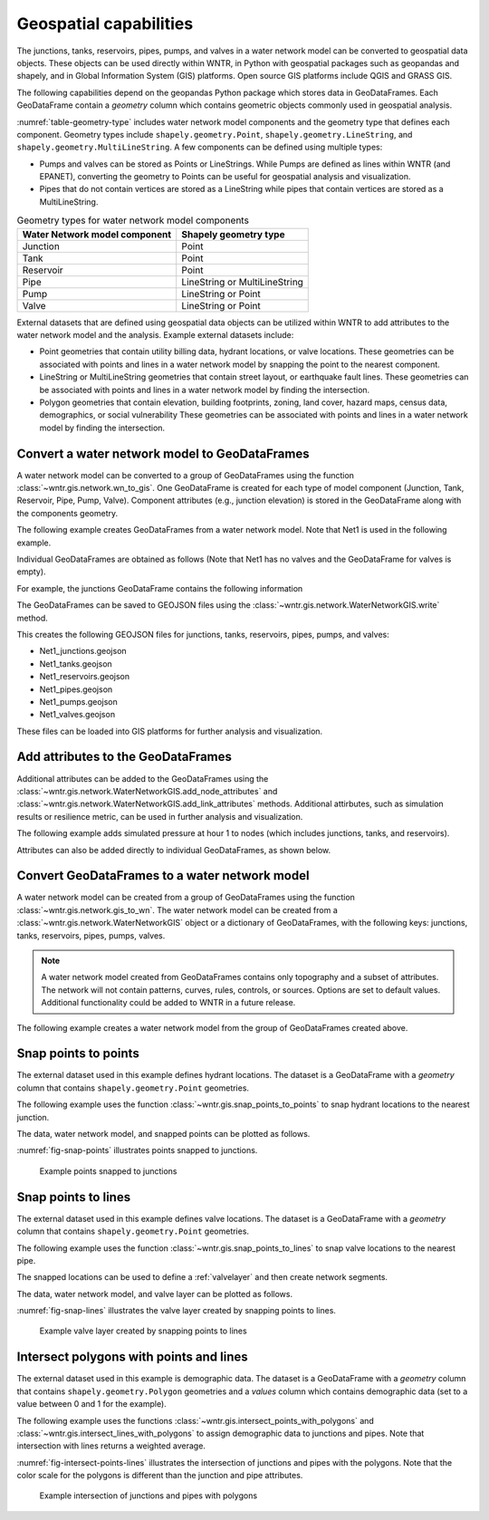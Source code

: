 .. raw:: latex

    \clearpage

.. doctest::
    :hide:

    >>> import wntr
    >>> import numpy as np
    >>> import pandas as pd
    >>> import geopandas as gpd
    >>> import shapely
    >>> from scipy.spatial import Voronoi, voronoi_plot_2d
    >>> import matplotlib.pylab as plt
    >>> try:
    ...    wn = wntr.network.model.WaterNetworkModel('../examples/networks/Net1.inp')
    ... except:
    ...    wn = wntr.network.model.WaterNetworkModel('examples/networks/Net1.inp')


Geospatial capabilities
======================================

The junctions, tanks, reservoirs, pipes, pumps, and valves in a water network model can be converted to 
geospatial data objects. These objects can be used 
directly within WNTR, 
in Python with geospatial packages such as geopandas and shapely, and 
in Global Information System (GIS) platforms.
Open source GIS platforms include QGIS and GRASS GIS.

The following capabilities depend on the geopandas Python package
which stores data in GeoDataFrames.  
Each GeoDataFrame contain a `geometry` column which contains 
geometric objects commonly used in geospatial analysis.

:numref:`table-geometry-type` includes water network model components and the 
geometry type that defines each component.  
Geometry types include 
``shapely.geometry.Point``, ``shapely.geometry.LineString``, and ``shapely.geometry.MultiLineString``.
A few components can be defined using multiple types:

* Pumps and valves can be stored as Points or LineStrings. While Pumps are defined as 
  lines within WNTR (and EPANET), converting the geometry to Points can be useful for geospatial analysis and visualization.
* Pipes that do not contain vertices are stored as a LineString while pipes that contain 
  vertices are stored as a MultiLineString.

.. _table-geometry-type:
.. table:: Geometry types for water network model components
   
   ==============================  ===============================
   Water Network model component   Shapely geometry type
   ==============================  ===============================
   Junction                        Point
   Tank                            Point
   Reservoir                       Point
   Pipe                            LineString or MultiLineString 
   Pump                            LineString or Point
   Valve                           LineString or Point
   ==============================  ===============================

External datasets that are defined using geospatial data objects can be utilized within 
WNTR to add attributes to the water network model and the analysis.  Example external datasets include:

* Point geometries that contain utility billing data, hydrant locations, or valve locations. 
  These geometries can be associated with points and lines in a water network model by snapping the point to the nearest component.
* LineString or MultiLineString geometries that contain street layout, or earthquake fault lines.
  These geometries can be associated with points and lines in a water network model by finding the intersection.
* Polygon geometries that contain elevation, building footprints, zoning, land cover, hazard maps, census data, demographics, or social vulnerability
  These geometries can be associated with points and lines in a water network model by finding the intersection.

Convert a water network model to GeoDataFrames
----------------------------------------------

A water network model can be converted to a group of GeoDataFrames using the function
:class:`~wntr.gis.network.wn_to_gis`.
One GeoDataFrame is created for each type of model component (Junction, Tank, Reservoir, Pipe, Pump, Valve).
Component attributes (e.g., junction elevation) is stored in the GeoDataFrame along with the 
components geometry.

The following example creates GeoDataFrames from a water network model.  Note that Net1 is used in the following example.

.. doctest::

    >>> import wntr # doctest: +SKIP
	
    >>> wn = wntr.network.WaterNetworkModel('networks/Net1.inp') # doctest: +SKIP
    >>> wn_gis = wntr.gis.wn_to_gis(wn)
	
Individual GeoDataFrames are obtained as follows (Note that Net1 has no valves and the GeoDataFrame for valves is empty).

.. doctest::

    >>> wn_gis.junctions # doctest: +SKIP
    >>> wn_gis.tanks # doctest: +SKIP
    >>> wn_gis.reservoirs # doctest: +SKIP
    >>> wn_gis.pipes # doctest: +SKIP
    >>> wn_gis.pumps # doctest: +SKIP
    >>> wn_gis.valves # doctest: +SKIP
	
For example, the junctions GeoDataFrame contains the following information

.. doctest::

    >>> print(wn_gis.junctions.head()) # doctest: +SKIP
              type  elevation  ... base_demand                   geometry
    name                       ...                                       
    10    Junction    216.408  ...    0.000000  POINT (20.00000 70.00000)
    11    Junction    216.408  ...    0.009464  POINT (30.00000 70.00000)
    12    Junction    213.360  ...    0.009464  POINT (50.00000 70.00000)
    13    Junction    211.836  ...    0.006309  POINT (70.00000 70.00000)
    21    Junction    213.360  ...    0.009464  POINT (30.00000 40.00000)

The GeoDataFrames can be saved to GEOJSON files using the :class:`~wntr.gis.network.WaterNetworkGIS.write` method.

.. doctest::

    >>> wn_gis.write('Net1')
	
This creates the following GEOJSON files for junctions, tanks, reservoirs, pipes, pumps, and valves:

* Net1_junctions.geojson
* Net1_tanks.geojson
* Net1_reservoirs.geojson
* Net1_pipes.geojson
* Net1_pumps.geojson
* Net1_valves.geojson

These files can be loaded into GIS platforms for further analysis and visualization.


Add attributes to the GeoDataFrames
----------------------------------------

Additional attributes can be added to the GeoDataFrames using the 
:class:`~wntr.gis.network.WaterNetworkGIS.add_node_attributes` and 
:class:`~wntr.gis.network.WaterNetworkGIS.add_link_attributes` methods.
Additional attirbutes, such as simulation results or resilience metric, can be used in further analysis and visualization.

The following example adds simulated pressure at hour 1 to nodes (which includes junctions, tanks, and reservoirs).

.. doctest::

    >>> sim = wntr.sim.EpanetSimulator(wn)
    >>> results = sim.run_sim()
    >>> wn_gis.add_node_attributes(results.node['pressure'].loc[3600,:], 'Pressure_1hr')
	
Attributes can also be added directly to individual GeoDataFrames, as shown below.

.. doctest::

    >>> wn_gis.junctions['new attribute'] = 10
	
Convert GeoDataFrames to a water network model
----------------------------------------------

A water network model can be created from a group of GeoDataFrames using the function
:class:`~wntr.gis.network.gis_to_wn`. The water network model can be created from 
a :class:`~wntr.gis.network.WaterNetworkGIS` object or a dictionary of GeoDataFrames, with the following keys:
junctions, tanks, reservoirs, pipes, pumps, valves.

.. note:: 
   A water network model created from GeoDataFrames contains only topography and 
   a subset of attributes.  The network will not contain patterns, curves, rules, controls, 
   or sources.  Options are set to default values. 
   Additional functionality could be added to WNTR in a future release.

The following example creates a water network model from the group of GeoDataFrames created above.

.. doctest::

    >>> wn2 = wntr.gis.gis_to_wn(wn_gis)


Snap points to points
---------------------

The external dataset used in this example defines hydrant locations.  
The dataset is a GeoDataFrame with a `geometry` column that contains ``shapely.geometry.Point`` geometries.

.. doctest::
    :hide:
	
    >>> points = [(48.2,37.2), (70.8,69.3), (51.2, 71.1), (54.5, 40.5), (32.1, 67.6), (51.7, 87.3)]
    >>> point_data = []
    >>> for i, pts in enumerate(points):
    ...     geometry = shapely.geometry.Point(pts)
    ...     point_data.append({'geometry': geometry})            
    >>> points = gpd.GeoDataFrame(pd.DataFrame(point_data), crs=None)
    >>> hydrant_locations = points.iloc[[0,1,2],:]
    >>> valve_locations = points.iloc[[3,4,5],:]
    >>> valve_locations.reset_index(inplace=True, drop=True)

.. doctest::

    >>> print(hydrant_locations)
                        geometry
    0  POINT (48.20000 37.20000)
    1  POINT (70.80000 69.30000)
    2  POINT (51.20000 71.10000)

The following example uses the function :class:`~wntr.gis.snap_points_to_points` to snap hydrant locations to the nearest junction.
	
.. doctest::

    >>> snapped_junction = wntr.gis.snap_points_to_points(hydrant_locations, wn_gis.junctions, tolerance=5.0)
    >>> print(snapped_junction)
      node  snap_distance                   geometry
    0   22       3.328663  POINT (50.00000 40.00000)
    1   13       1.063015  POINT (70.00000 70.00000)
    2   12       1.627882  POINT (50.00000 70.00000)

The data, water network model, and snapped points can be plotted as follows.

.. doctest::

    >>> ax = hydrant_locations.plot()
    >>> ax = wntr.graphics.plot_network(wn, node_attribute=snapped_junction['node'].to_list(), ax=ax)

.. doctest::
    :hide:
    
    >>> plt.tight_layout()
    >>> plt.savefig('snap_points.png', dpi=300)

:numref:`fig-snap-points` illustrates points snapped to junctions.

.. _fig-snap-points:
.. figure:: figures/snap_points.png
   :width: 800
   :alt: napped points to points

   Example points snapped to junctions
   
Snap points to lines
---------------------

The external dataset used in this example defines valve locations.  
The dataset is a GeoDataFrame with a `geometry` column that contains ``shapely.geometry.Point`` geometries.

.. doctest::

    >>> print(valve_locations)
                        geometry
    0  POINT (54.50000 40.50000)
    1  POINT (32.10000 67.60000)
    2  POINT (51.70000 87.30000)
	
The following example uses the function :class:`~wntr.gis.snap_points_to_lines` to snap valve locations to the nearest pipe.

.. doctest::

    >>> snapped_pipe = wntr.gis.snap_points_to_lines(valve_locations, wn_gis.pipes, tolerance=5.0)
    >>> print(snapped_pipe)
      link node  snap_distance  distance_along_line                   geometry
    0   22   22            0.5                0.225  POINT (54.50000 40.00000)
    1  111   11            2.1                0.080  POINT (30.00000 67.60000)
    2  110    2            1.7                0.135  POINT (50.00000 87.30000)
	
The snapped locations can be used to define a :ref:`valvelayer` and then create network segments.

.. doctest::

    >>> valve_layer = snapped_pipe[['link', 'node']]
    >>> G = wn.get_graph()
    >>> node_segments, link_segments, segment_size = wntr.metrics.valve_segments(G, valve_layer)

The data, water network model, and valve layer can be plotted as follows.

.. doctest::

    >>> ax = valve_locations.plot()
    >>> ax = wntr.graphics.plot_valve_layer(wn, valve_layer, add_colorbar=False, ax=ax)

.. doctest::
    :hide:
    
    >>> plt.tight_layout()
    >>> plt.savefig('snap_lines.png', dpi=300)

:numref:`fig-snap-lines` illustrates the valve layer created by snapping points to lines.

.. _fig-snap-lines:
.. figure:: figures/snap_lines.png
   :width: 600
   :alt: Snapped points to lines

   Example valve layer created by snapping points to lines

Intersect polygons with points and lines
----------------------------------------

The external dataset used in this example is demographic data.
The dataset is a GeoDataFrame with a `geometry` column that contains ``shapely.geometry.Polygon`` geometries and a 
`values` column which contains demographic data (set to a value between 0 and 1 for the example).

.. doctest::
    :hide:
	
    >>> coords = wn.query_node_attribute('coordinates')
    >>> coord_vals = pd.DataFrame.from_records(coords.values, columns=['x', 'y'])
    >>> wn_hull = shapely.geometry.MultiPoint(coords.values).convex_hull
    >>> wn_hull = wn_hull.buffer(10)
	
    >>> points = np.random.random((10, 2))*100
    >>> corners = np.array([[0,0],[0,100],[100,100],[100,0]])
    >>> points = np.append(points, corners, axis=0)
    >>> vor = Voronoi(points)
	
    >>> line_data = []
    >>> for line in vor.ridge_vertices:
    ...     if -1 not in line:
    ...         line_data.append(shapely.geometry.LineString(vor.vertices[line]))
    
	>>> poly_data = []
    >>> for poly in shapely.ops.polygonize(line_data):
    ...     poly_data.append({'geometry': poly, 'value': np.round(np.random.rand(),2)})      
    >>> polygons = gpd.GeoDataFrame(pd.DataFrame(poly_data), crs=None)
    >>> demographic_data = gpd.clip(polygons, wn_hull) 


.. doctest::

    >>> print(demographic_data) # doctest: +SKIP
                                                geometry  value
    0  POLYGON ((13.569 62.876, 17.826 60.684, 34.367...   0.40
    8  POLYGON ((18.930 78.148, 13.569 62.876, 2.085 ...   0.88
    6  POLYGON ((34.367 41.946, 17.826 60.684, 50.044...   0.77
    7  POLYGON ((18.930 78.148, 17.537 84.949, 37.912...   0.39
    9  POLYGON ((17.826 60.684, 13.569 62.876, 18.930...   0.41
    1  POLYGON ((32.134 25.013, 58.883 5.296, 58.321 ...   0.29
    5  POLYGON ((73.994 27.964, 58.883 5.296, 32.134 ...   0.96
    2  POLYGON ((80.000 66.228, 80.000 57.058, 54.816...   0.08
    4  POLYGON ((42.449 44.043, 54.816 54.591, 80.000...   0.66
    3  POLYGON ((74.674 79.468, 77.071 77.071, 77.730...   0.55
	
The following example uses the functions :class:`~wntr.gis.intersect_points_with_polygons` and :class:`~wntr.gis.intersect_lines_with_polygons`
to assign demographic data to junctions and pipes.  Note that intersection with lines returns a weighted average.

.. doctest::

    >>> junction_demographics = wntr.gis.intersect_points_with_polygons(wn_gis.junctions, demographic_data, 'value')
    >>> pipe_demographics = wntr.gis.intersect_lines_with_polygons(wn_gis.pipes, demographic_data, 'value')

.. doctest::

    >>> ax = demographic_data.plot(column='value', alpha=0.5)
    >>> ax = wntr.graphics.plot_network(wn, node_attribute=junction_demographics['Average'], 
    ...     link_attribute=pipe_demographics['Weighted Average'], 
    ...     node_range=[0,1], link_range=[0,1], ax=ax)
						   
.. doctest::
    :hide:
    
    >>> plt.tight_layout()
    >>> plt.savefig('intersect_points_lines.png', dpi=300)

:numref:`fig-intersect-points-lines` illustrates the intersection of junctions and pipes with the polygons. Note that the color scale for 
the polygons is different than the junction and pipe attributes.  

.. _fig-intersect-points-lines:
.. figure:: figures/intersect_points_lines.png
   :width: 800
   :alt: Intersection of junctions and pipes with polygons

   Example intersection of junctions and pipes with polygons